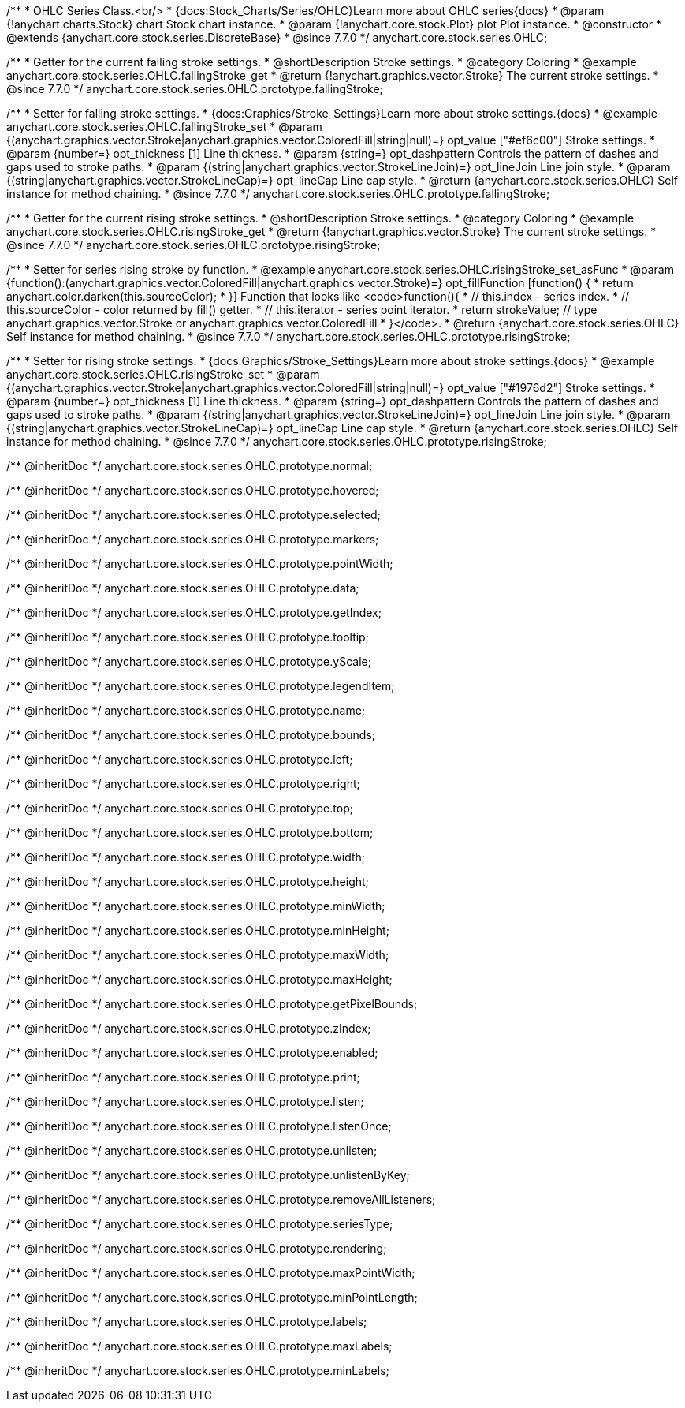 /**
 * OHLC Series Class.<br/>
 * {docs:Stock_Charts/Series/OHLC}Learn more about OHLC series{docs}
 * @param {!anychart.charts.Stock} chart Stock chart instance.
 * @param {!anychart.core.stock.Plot} plot Plot instance.
 * @constructor
 * @extends {anychart.core.stock.series.DiscreteBase}
 * @since 7.7.0
 */
anychart.core.stock.series.OHLC;


//----------------------------------------------------------------------------------------------------------------------
//
//  anychart.core.stock.series.OHLC.prototype.fallingStroke
//
//----------------------------------------------------------------------------------------------------------------------

/**
 * Getter for the current falling stroke settings.
 * @shortDescription Stroke settings.
 * @category Coloring
 * @example anychart.core.stock.series.OHLC.fallingStroke_get
 * @return {!anychart.graphics.vector.Stroke} The current stroke settings.
 * @since 7.7.0
 */
anychart.core.stock.series.OHLC.prototype.fallingStroke;

/**
 * Setter for falling stroke settings.
 * {docs:Graphics/Stroke_Settings}Learn more about stroke settings.{docs}
 * @example anychart.core.stock.series.OHLC.fallingStroke_set
 * @param {(anychart.graphics.vector.Stroke|anychart.graphics.vector.ColoredFill|string|null)=} opt_value ["#ef6c00"] Stroke settings.
 * @param {number=} opt_thickness [1] Line thickness.
 * @param {string=} opt_dashpattern Controls the pattern of dashes and gaps used to stroke paths.
 * @param {(string|anychart.graphics.vector.StrokeLineJoin)=} opt_lineJoin Line join style.
 * @param {(string|anychart.graphics.vector.StrokeLineCap)=} opt_lineCap Line cap style.
 * @return {anychart.core.stock.series.OHLC} Self instance for method chaining.
 * @since 7.7.0
 */
anychart.core.stock.series.OHLC.prototype.fallingStroke;


//----------------------------------------------------------------------------------------------------------------------
//
//  anychart.core.stock.series.OHLC.prototype.risingStroke
//
//----------------------------------------------------------------------------------------------------------------------

/**
 * Getter for the current rising stroke settings.
 * @shortDescription Stroke settings.
 * @category Coloring
 * @example anychart.core.stock.series.OHLC.risingStroke_get
 * @return {!anychart.graphics.vector.Stroke} The current stroke settings.
 * @since 7.7.0
 */
anychart.core.stock.series.OHLC.prototype.risingStroke;

/**
 * Setter for series rising stroke by function.
 * @example anychart.core.stock.series.OHLC.risingStroke_set_asFunc
 * @param {function():(anychart.graphics.vector.ColoredFill|anychart.graphics.vector.Stroke)=} opt_fillFunction [function() {
 *  return anychart.color.darken(this.sourceColor);
 * }] Function that looks like <code>function(){
 *    // this.index - series index.
 *    // this.sourceColor - color returned by fill() getter.
 *    // this.iterator - series point iterator.
 *    return strokeValue; // type anychart.graphics.vector.Stroke or anychart.graphics.vector.ColoredFill
 * }</code>.
 * @return {anychart.core.stock.series.OHLC} Self instance for method chaining.
 * @since 7.7.0
 */
anychart.core.stock.series.OHLC.prototype.risingStroke;

/**
 * Setter for rising stroke settings.
 * {docs:Graphics/Stroke_Settings}Learn more about stroke settings.{docs}
 * @example anychart.core.stock.series.OHLC.risingStroke_set
 * @param {(anychart.graphics.vector.Stroke|anychart.graphics.vector.ColoredFill|string|null)=} opt_value ["#1976d2"] Stroke settings.
 * @param {number=} opt_thickness [1] Line thickness.
 * @param {string=} opt_dashpattern Controls the pattern of dashes and gaps used to stroke paths.
 * @param {(string|anychart.graphics.vector.StrokeLineJoin)=} opt_lineJoin Line join style.
 * @param {(string|anychart.graphics.vector.StrokeLineCap)=} opt_lineCap Line cap style.
 * @return {anychart.core.stock.series.OHLC} Self instance for method chaining.
 * @since 7.7.0
 */
anychart.core.stock.series.OHLC.prototype.risingStroke;

/** @inheritDoc */
anychart.core.stock.series.OHLC.prototype.normal;

/** @inheritDoc */
anychart.core.stock.series.OHLC.prototype.hovered;

/** @inheritDoc */
anychart.core.stock.series.OHLC.prototype.selected;

/** @inheritDoc */
anychart.core.stock.series.OHLC.prototype.markers;

/** @inheritDoc */
anychart.core.stock.series.OHLC.prototype.pointWidth;

/** @inheritDoc */
anychart.core.stock.series.OHLC.prototype.data;

/** @inheritDoc */
anychart.core.stock.series.OHLC.prototype.getIndex;

/** @inheritDoc */
anychart.core.stock.series.OHLC.prototype.tooltip;

/** @inheritDoc */
anychart.core.stock.series.OHLC.prototype.yScale;

/** @inheritDoc */
anychart.core.stock.series.OHLC.prototype.legendItem;

/** @inheritDoc */
anychart.core.stock.series.OHLC.prototype.name;

/** @inheritDoc */
anychart.core.stock.series.OHLC.prototype.bounds;

/** @inheritDoc */
anychart.core.stock.series.OHLC.prototype.left;

/** @inheritDoc */
anychart.core.stock.series.OHLC.prototype.right;

/** @inheritDoc */
anychart.core.stock.series.OHLC.prototype.top;

/** @inheritDoc */
anychart.core.stock.series.OHLC.prototype.bottom;

/** @inheritDoc */
anychart.core.stock.series.OHLC.prototype.width;

/** @inheritDoc */
anychart.core.stock.series.OHLC.prototype.height;

/** @inheritDoc */
anychart.core.stock.series.OHLC.prototype.minWidth;

/** @inheritDoc */
anychart.core.stock.series.OHLC.prototype.minHeight;

/** @inheritDoc */
anychart.core.stock.series.OHLC.prototype.maxWidth;

/** @inheritDoc */
anychart.core.stock.series.OHLC.prototype.maxHeight;

/** @inheritDoc */
anychart.core.stock.series.OHLC.prototype.getPixelBounds;

/** @inheritDoc */
anychart.core.stock.series.OHLC.prototype.zIndex;

/** @inheritDoc */
anychart.core.stock.series.OHLC.prototype.enabled;

/** @inheritDoc */
anychart.core.stock.series.OHLC.prototype.print;

/** @inheritDoc */
anychart.core.stock.series.OHLC.prototype.listen;

/** @inheritDoc */
anychart.core.stock.series.OHLC.prototype.listenOnce;

/** @inheritDoc */
anychart.core.stock.series.OHLC.prototype.unlisten;

/** @inheritDoc */
anychart.core.stock.series.OHLC.prototype.unlistenByKey;

/** @inheritDoc */
anychart.core.stock.series.OHLC.prototype.removeAllListeners;

/** @inheritDoc */
anychart.core.stock.series.OHLC.prototype.seriesType;

/** @inheritDoc */
anychart.core.stock.series.OHLC.prototype.rendering;

/** @inheritDoc */
anychart.core.stock.series.OHLC.prototype.maxPointWidth;

/** @inheritDoc */
anychart.core.stock.series.OHLC.prototype.minPointLength;

/** @inheritDoc */
anychart.core.stock.series.OHLC.prototype.labels;

/** @inheritDoc */
anychart.core.stock.series.OHLC.prototype.maxLabels;

/** @inheritDoc */
anychart.core.stock.series.OHLC.prototype.minLabels;